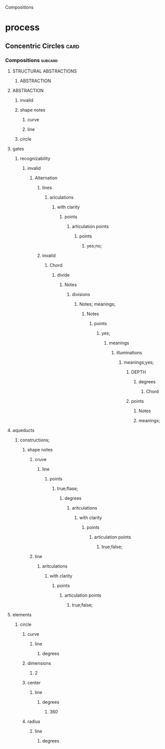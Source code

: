 Compositions
* process
** Concentric Circles                                                  :card:
*** Compositions                                                    :subcard:
**** STRUCTURAL ABSTRACTIONS
***** ABSTRACTION
**** ABSTRACTION
***** invalid
***** shape notes
****** curve
****** line
***** circle
**** gates
***** recognizability
****** invalid
******* Alternation
******** lines
********* ariculations
********** with clarity
*********** points
************ articulation points
************* points
************** yes;no;
******** invalid
********* Chord
********** divide
*********** Notes
************ divisions
************* Notes; meanings;
************** Notes
*************** points
**************** yes;
***************** meanings
****************** illuminations
******************* meanings;yes;
******************** DEPTH
********************* degrees
********************** Chord
******************** points
********************* Notes
********************* meanings;

**** aqueducts
***** constructions;
****** shape notes
******* cruve
******** line
********* points
********** true;flase;
*********** degrees
************ aritculations
************* with clarity
************** points
*************** articulation points
**************** true;false;
******* line
******** aritculations
********* with clarity
********** points
*********** articulation points
************ true;false;
**** elements
***** circle
****** curve
******* line
******** degrees
****** dimensions
******* 2
****** center
******* line
******** degrees
********* 360
****** radius
******* line
******** degrees





